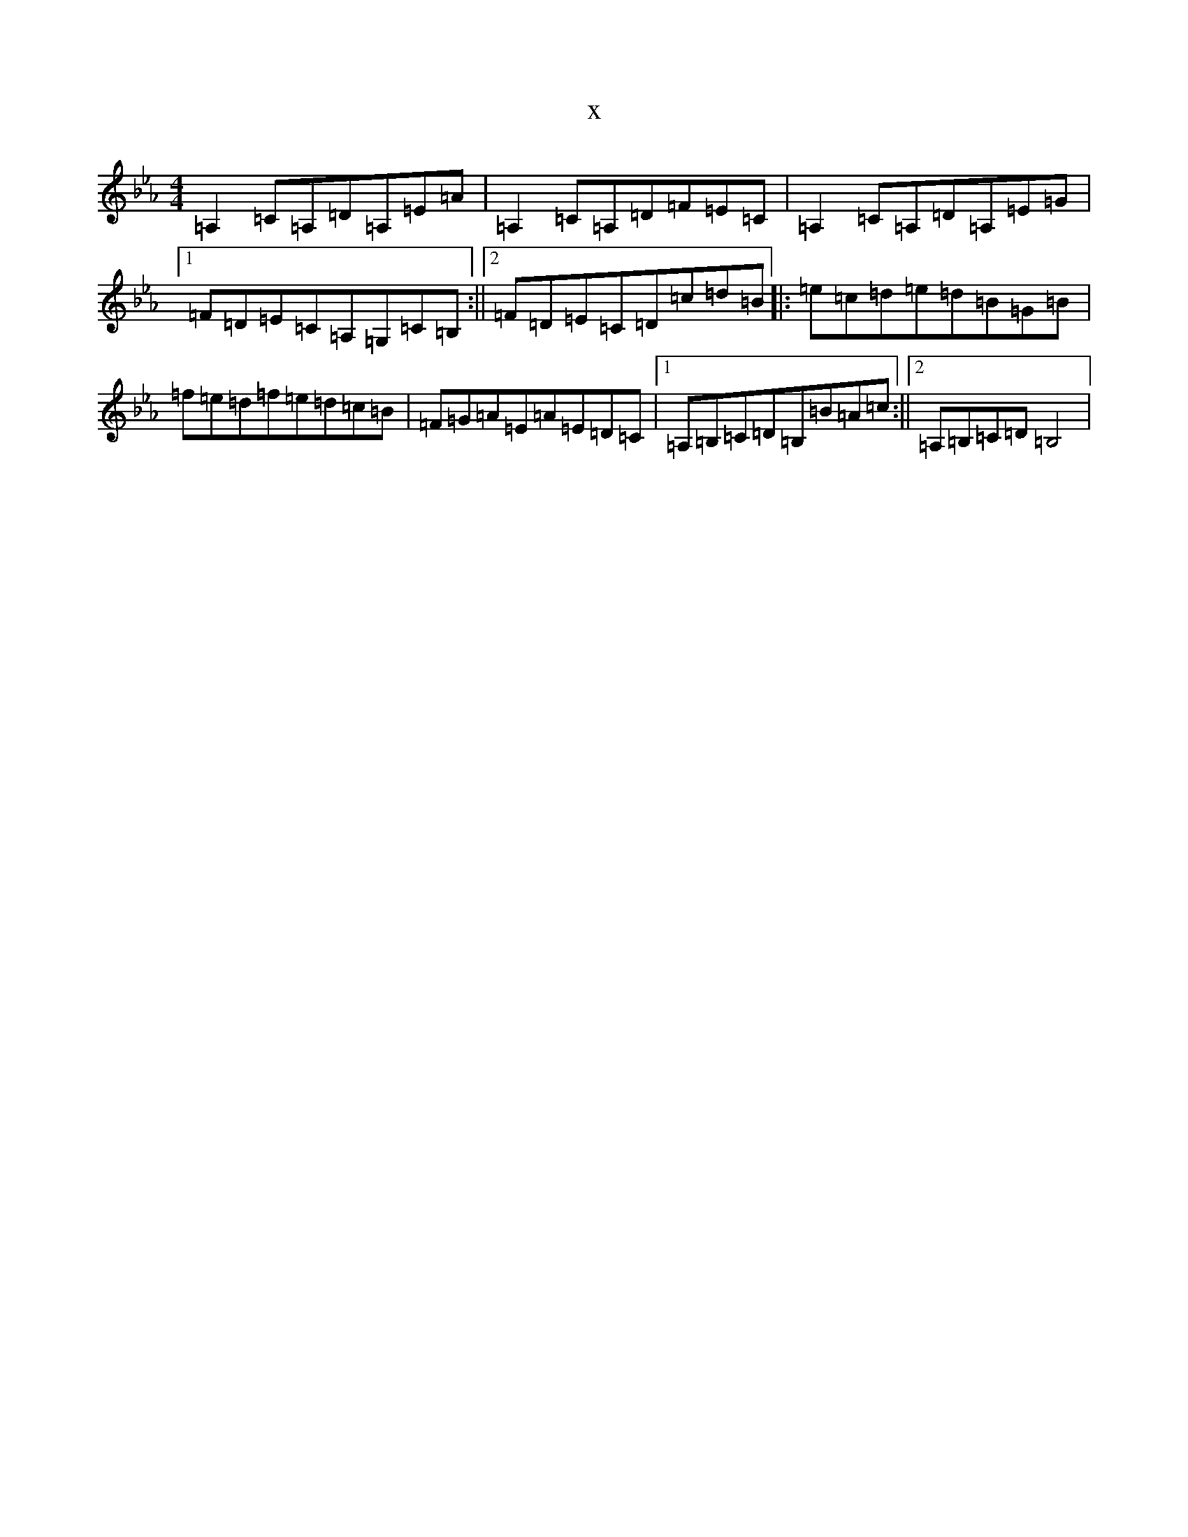X:553
T:x
L:1/8
M:4/4
K: C minor
=A,2=C=A,=D=A,=E=A|=A,2=C=A,=D=F=E=C|=A,2=C=A,=D=A,=E=G|1=F=D=E=C=A,=G,=C=B,:||2=F=D=E=C=D=c=d=B|:=e=c=d=e=d=B=G=B|=f=e=d=f=e=d=c=B|=F=G=A=E=A=E=D=C|1=A,=B,=C=D=B,=B=A=c:||2=A,=B,=C=D=B,4|
